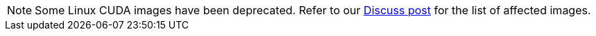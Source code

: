 NOTE: Some Linux CUDA images have been deprecated. Refer to our link:https://discuss.circleci.com/t/linux-cuda-deprecation-and-image-policy/48568[Discuss post] for the list of affected images.